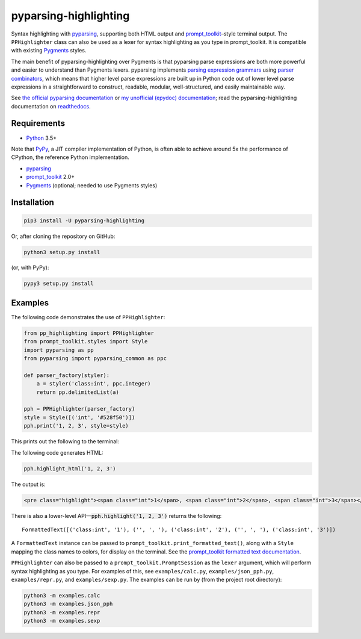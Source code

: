 pyparsing-highlighting
======================

Syntax highlighting with `pyparsing <https://github.com/pyparsing/pyparsing>`_, supporting both HTML output and `prompt_toolkit <https://github.com/prompt-toolkit/python-prompt-toolkit>`_–style terminal output. The ``PPHighlighter`` class can also be used as a lexer for syntax highlighting as you type in prompt_toolkit. It is compatible with existing `Pygments <http://pygments.org>`_ styles.

The main benefit of pyparsing-highlighting over Pygments is that pyparsing parse expressions are both more powerful and easier to understand than Pygments lexers. pyparsing implements `parsing expression grammars <https://en.wikipedia.org/wiki/Parsing_expression_grammar>`_ using `parser combinators <https://en.wikipedia.org/wiki/Parser_combinator>`_, which means that higher level parse expressions are built up in Python code out of lower level parse expressions in a straightforward to construct, readable, modular, well-structured, and easily maintainable way.

See `the official pyparsing documentation <https://pyparsing-docs.readthedocs.io/en/latest/index.html>`_ or `my unofficial (epydoc) documentation <https://pyparsing-doc.neocities.org>`_; read the pyparsing-highlighting documentation on `readthedocs <https://pyparsing-highlighting.readthedocs.io/en/latest/>`_.

Requirements
------------

- `Python <https://www.python.org>`_ 3.5+

Note that `PyPy <https://pypy.org>`_, a JIT compiler implementation of Python, is often able to achieve around 5x the performance of CPython, the reference Python implementation.

- `pyparsing <https://github.com/pyparsing/pyparsing>`_
- `prompt_toolkit <https://github.com/prompt-toolkit/python-prompt-toolkit>`_ 2.0+
- `Pygments <http://pygments.org>`_ (optional; needed to use Pygments styles)

Installation
------------

.. code:: bash

   pip3 install -U pyparsing-highlighting

Or, after cloning the repository on GitHub:

.. code:: bash

   python3 setup.py install

(or, with PyPy):

.. code:: bash

   pypy3 setup.py install

Examples
--------

The following code demonstrates the use of ``PPHighlighter``:

.. code:: python

   from pp_highlighting import PPHighlighter
   from prompt_toolkit.styles import Style
   import pyparsing as pp
   from pyparsing import pyparsing_common as ppc

   def parser_factory(styler):
       a = styler('class:int', ppc.integer)
       return pp.delimitedList(a)

   pph = PPHighlighter(parser_factory)
   style = Style([('int', '#528f50')])
   pph.print('1, 2, 3', style=style)

This prints out the following to the terminal:

.. image:: https://raw.githubusercontent.com/crowsonkb/pyparsing-highlighting/master/docs/source/example_ints.png
   :width: 56
   :height: 18
   :alt: 1, 2, 3

The following code generates HTML:

.. code:: python

   pph.highlight_html('1, 2, 3')

The output is:

.. code:: HTML

   <pre class="highlight"><span class="int">1</span>, <span class="int">2</span>, <span class="int">3</span></pre>

There is also a lower-level API—:code:`pph.highlight('1, 2, 3')` returns the following::

   FormattedText([('class:int', '1'), ('', ', '), ('class:int', '2'), ('', ', '), ('class:int', '3')])

A ``FormattedText`` instance can be passed to ``prompt_toolkit.print_formatted_text()``, along with a ``Style`` mapping the class names to colors, for display on the terminal. See the `prompt_toolkit formatted text documentation <https://python-prompt-toolkit.readthedocs.io/en/stable/pages/printing_text.html#style-text-tuples>`_.

``PPHighlighter`` can also be passed to a ``prompt_toolkit.PromptSession`` as the ``lexer`` argument, which will perform syntax highlighting as you type. For examples of this, see ``examples/calc.py``, ``examples/json_pph.py``, ``examples/repr.py``, and ``examples/sexp.py``. The examples can be run by (from the project root directory):

.. code:: bash

   python3 -m examples.calc
   python3 -m examples.json_pph
   python3 -m examples.repr
   python3 -m examples.sexp
